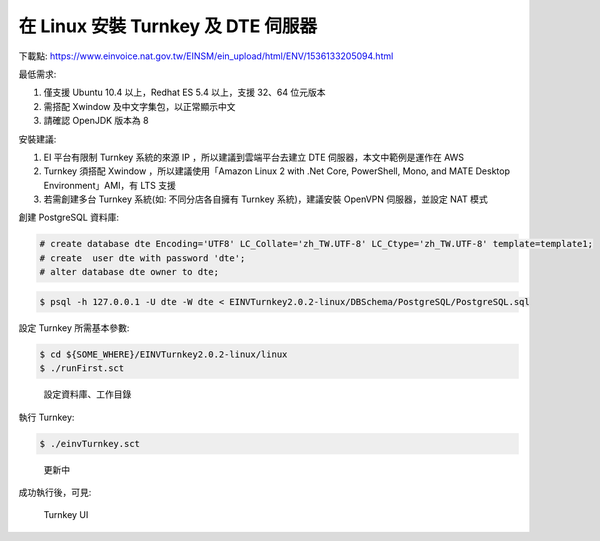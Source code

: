 在 Linux 安裝 Turnkey 及 DTE 伺服器
===============================================================================

下載點: https://www.einvoice.nat.gov.tw/EINSM/ein_upload/html/ENV/1536133205094.html

最低需求: 

1. 僅支援 Ubuntu 10.4 以上，Redhat ES 5.4 以上，支援 32、64 位元版本
#. 需搭配 Xwindow 及中文字集包，以正常顯示中文
#. 請確認 OpenJDK 版本為 8

安裝建議:

1. EI 平台有限制 Turnkey 系統的來源 IP ，所以建議到雲端平台去建立 DTE 伺服器，本文中範例是運作在 AWS
#. Turnkey 須搭配 Xwindow ，所以建議使用「Amazon Linux 2 with .Net Core, PowerShell, Mono, and MATE Desktop Environment」AMI，有 LTS 支援
#. 若需創建多台 Turnkey 系統(如: 不同分店各自擁有 Turnkey 系統)，建議安裝 OpenVPN 伺服器，並設定 NAT 模式

創建 PostgreSQL 資料庫:

.. code-block:: sql 

    # create database dte Encoding='UTF8' LC_Collate='zh_TW.UTF-8' LC_Ctype='zh_TW.UTF-8' template=template1;
    # create  user dte with password 'dte';
    # alter database dte owner to dte;

.. code-block:: sh 

    $ psql -h 127.0.0.1 -U dte -W dte < EINVTurnkey2.0.2-linux/DBSchema/PostgreSQL/PostgreSQL.sql

設定 Turnkey 所需基本參數:

.. code-block:: sh

    $ cd ${SOME_WHERE}/EINVTurnkey2.0.2-linux/linux
    $ ./runFirst.sct

.. figure:: install_turnkey_in_linux/run_first.png

    設定資料庫、工作目錄

執行 Turnkey:

.. code-block:: sh

    $ ./einvTurnkey.sct

.. figure:: install_turnkey_in_linux/einv_turnkey.png

    更新中

成功執行後，可見:

.. figure:: install_turnkey_in_linux/turnkey_ui.png

    Turnkey UI
